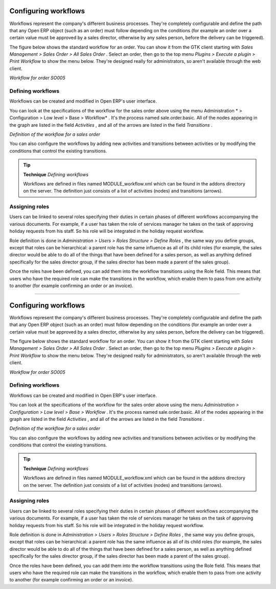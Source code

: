 
Configuring workflows
=======================

Workflows represent the company's different business processes. They're completely configurable and define the path that any Open ERP object (such as an order) must follow depending on the conditions (for example an order over a certain value must be approved by a sales director, otherwise by any sales person, before the delivery can be triggered).

The figure below shows the standard workflow for an order. You can show it from the GTK client starting with  *Sales Management > Sales Order > All Sales Order* . Select an order, then go to the top menu  *Plugins > Execute a plugin > Print Workflow*  to show the menu below. They're designed really for administrators, so aren't available through the web client.


.. image::  images/sales_workflow.png
   :align: center

*Workflow for order SO005*

Defining workflows
-------------------

Workflows can be created and modified in Open ERP's user interface.

You can look at the specifications of the workflow for the sales order above using the menu Administration * > Configuration > Low level > Base > Workflow* . It's the process named sale.order.basic. All of the nodes appearing in the graph are listed in the field  *Activities* , and all of the arrows are listed in the field  *Transitions* .


.. image::  images/sales_workflow_spec.png
   :align: center

*Definition of the workflow for a sales order*

You can also configure the workflows by adding new activities and transitions between activities or by modifying the conditions that control the existing transitions. 

.. tip::   **Technique**  *Defining workflows* 

	Workflows are defined in files named MODULE_workflow.xml which can be found in the addons directory on the server. The definition just consists of a list of activities (nodes) and transitions (arrows).

Assigning roles
-----------------

Users can be linked to several roles specifying their duties in certain phases of different workflows accompanying the various documents. For example, if a user has taken the role of services manager he takes on the task of approving holiday requests from his staff. So his role will be integrated in the holiday request workflow.

Role definition is done in  *Administration > Users > Roles Structure > Define Roles* , the same way you define groups, except that roles can be hierarchical: a parent role has the same influence as all of its child roles (for example, the sales director would be able to do all of the things that have been defined for a sales person, as well as anything defined specifically for the sales director group, if the sales director has been made a parent of the sales group).

Once the roles have been defined, you can add them into the workflow transitions using the Role field. This means that users who have the required role can make the transitions in the workflow, which enable them to pass from one activity to another (for example confirming an order or an invoice).



.. Copyright © Open Object Press. All rights reserved.

.. You may take electronic copy of this publication and distribute it if you don't
.. change the content. You can also print a copy to be read by yourself only.

.. We have contracts with different publishers in different countries to sell and
.. distribute paper or electronic based versions of this book (translated or not)
.. in bookstores. This helps to distribute and promote the Open ERP product. It
.. also helps us to create incentives to pay contributors and authors using author
.. rights of these sales.

.. Due to this, grants to translate, modify or sell this book are strictly
.. forbidden, unless Tiny SPRL (representing Open Object Presses) gives you a
.. written authorisation for this.

.. Many of the designations used by manufacturers and suppliers to distinguish their
.. products are claimed as trademarks. Where those designations appear in this book,
.. and Open ERP Press was aware of a trademark claim, the designations have been
.. printed in initial capitals.

.. While every precaution has been taken in the preparation of this book, the publisher
.. and the authors assume no responsibility for errors or omissions, or for damages
.. resulting from the use of the information contained herein.

.. Published by Open ERP Press, Grand Rosière, Belgium

=======

Configuring workflows
=======================

Workflows represent the company's different business processes. They're completely configurable and define the path that any Open ERP object (such as an order) must follow depending on the conditions (for example an order over a certain value must be approved by a sales director, otherwise by any sales person, before the delivery can be triggered).

The figure below shows the standard workflow for an order. You can show it from the GTK client starting with  *Sales Management > Sales Order > All Sales Order* . Select an order, then go to the top menu  *Plugins > Execute a plugin > Print Workflow*  to show the menu below. They're designed really for administrators, so aren't available through the web client.


.. image::  images/sales_workflow.png
   :align: center

*Workflow for order SO005*

Defining workflows
-------------------

Workflows can be created and modified in Open ERP's user interface.

You can look at the specifications of the workflow for the sales order above using the menu *Administration > Configuration > Low level > Base > Workflow* . It's the process named sale.order.basic. All of the nodes appearing in the graph are listed in the field  *Activities* , and all of the arrows are listed in the field  *Transitions* .


.. image::  images/sales_workflow_spec.png
   :align: center

*Definition of the workflow for a sales order*

You can also configure the workflows by adding new activities and transitions between activities or by modifying the conditions that control the existing transitions. 

.. tip::   **Technique**  *Defining workflows* 

	Workflows are defined in files named MODULE_workflow.xml which can be found in the addons directory on the server. The definition just consists of a list of activities (nodes) and transitions (arrows).

Assigning roles
-----------------

Users can be linked to several roles specifying their duties in certain phases of different workflows accompanying the various documents. For example, if a user has taken the role of services manager he takes on the task of approving holiday requests from his staff. So his role will be integrated in the holiday request workflow.

Role definition is done in  *Administration > Users > Roles Structure > Define Roles* , the same way you define groups, except that roles can be hierarchical: a parent role has the same influence as all of its child roles (for example, the sales director would be able to do all of the things that have been defined for a sales person, as well as anything defined specifically for the sales director group, if the sales director has been made a parent of the sales group).

Once the roles have been defined, you can add them into the workflow transitions using the Role field. This means that users who have the required role can make the transitions in the workflow, which enable them to pass from one activity to another (for example confirming an order or an invoice).



.. Copyright © Open Object Press. All rights reserved.

.. You may take electronic copy of this publication and distribute it if you don't
.. change the content. You can also print a copy to be read by yourself only.

.. We have contracts with different publishers in different countries to sell and
.. distribute paper or electronic based versions of this book (translated or not)
.. in bookstores. This helps to distribute and promote the Open ERP product. It
.. also helps us to create incentives to pay contributors and authors using author
.. rights of these sales.

.. Due to this, grants to translate, modify or sell this book are strictly
.. forbidden, unless Tiny SPRL (representing Open Object Presses) gives you a
.. written authorisation for this.

.. Many of the designations used by manufacturers and suppliers to distinguish their
.. products are claimed as trademarks. Where those designations appear in this book,
.. and Open ERP Press was aware of a trademark claim, the designations have been
.. printed in initial capitals.

.. While every precaution has been taken in the preparation of this book, the publisher
.. and the authors assume no responsibility for errors or omissions, or for damages
.. resulting from the use of the information contained herein.

.. Published by Open ERP Press, Grand Rosière, Belgium

